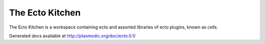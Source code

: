 The Ecto Kitchen
================

The Ecto Kitchen is a workspace containing ecto and assorted libraries
of ecto plugins, known as *cells*.

Generated docs available at http://plasmodic.org/doc/ecto.0.1/


